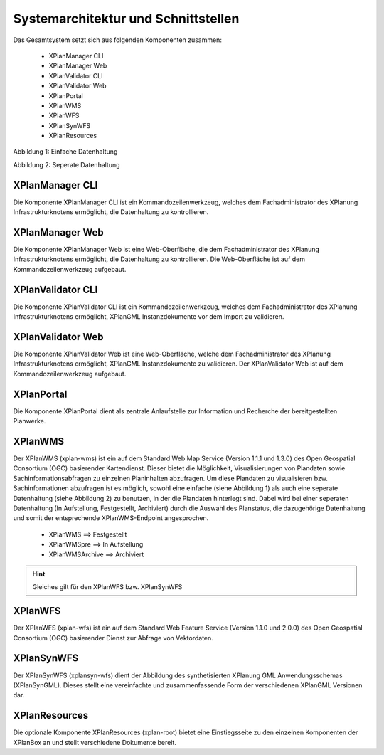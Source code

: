 .. _architecture:

Systemarchitektur und Schnittstellen
====================================

Das Gesamtsystem setzt sich aus folgenden Komponenten zusammen:

 * XPlanManager CLI
 * XPlanManager Web
 * XPlanValidator CLI
 * XPlanValidator Web
 * XPlanPortal
 * XPlanWMS
 * XPlanWFS
 * XPlanSynWFS
 * XPlanResources


.. image:: ../images/Architektur_xPlanBox_einfach.png

Abbildung 1: Einfache Datenhaltung


.. image:: ../images/Architektur_xPlanBox_komplex.png

Abbildung 2: Seperate Datenhaltung


================
XPlanManager CLI
================
Die Komponente XPlanManager CLI ist ein Kommandozeilenwerkzeug, welches dem Fachadministrator des XPlanung Infrastrukturknotens ermöglicht, die Datenhaltung zu kontrollieren.

================
XPlanManager Web
================
Die Komponente XPlanManager Web ist eine Web-Oberfläche, die dem Fachadministrator des XPlanung Infrastrukturknotens ermöglicht, die Datenhaltung zu kontrollieren. Die Web-Oberfläche ist auf dem Kommandozeilenwerkzeug aufgebaut.

==================
XPlanValidator CLI
==================
Die Komponente XPlanValidator CLI ist ein Kommandozeilenwerkzeug, welches dem Fachadministrator des XPlanung Infrastrukturknotens ermöglicht, XPlanGML Instanzdokumente vor dem Import zu validieren.

==================
XPlanValidator Web
==================
Die Komponente XPlanValidator Web ist eine Web-Oberfläche, welche dem Fachadministrator des XPlanung Infrastrukturknotens ermöglicht, XPlanGML Instanzdokumente zu validieren. Der XPlanValidator Web ist auf dem Kommandozeilenwerkzeug aufgebaut.

===========
XPlanPortal
===========
Die Komponente XPlanPortal dient als zentrale Anlaufstelle zur Information und Recherche der bereitgestellten Planwerke.

========
XPlanWMS
========
Der XPlanWMS (xplan-wms) ist ein auf dem Standard Web Map Service (Version 1.1.1 und 1.3.0) des Open Geospatial Consortium (OGC) basierender Kartendienst. Dieser bietet die Möglichkeit, Visualisierungen von Plandaten sowie Sachinformationsabfragen zu einzelnen Planinhalten abzufragen.
Um diese Plandaten zu visualisieren bzw. Sachinformationen abzufragen ist es möglich, sowohl eine einfache (siehe Abbildung 1) als auch eine seperate Datenhaltung (siehe Abbildung 2) zu benutzen, in der die Plandaten hinterlegt sind.
Dabei wird bei einer seperaten Datenhaltung (In Aufstellung, Festgestellt, Archiviert) durch die Auswahl des Planstatus, die dazugehörige  Datenhaltung und somit der entsprechende XPlanWMS-Endpoint angesprochen.

 * XPlanWMS ==> Festgestellt
 * XPlanWMSpre ==> In Aufstellung
 * XPlanWMSArchive ==> Archiviert

.. hint:: Gleiches gilt für den XPlanWFS bzw. XPlanSynWFS

========
XPlanWFS
========
Der XPlanWFS (xplan-wfs) ist ein auf dem Standard Web Feature Service (Version 1.1.0 und 2.0.0) des Open Geospatial Consortium (OGC) basierender Dienst zur Abfrage von Vektordaten.

===========
XPlanSynWFS
===========
Der XPlanSynWFS (xplansyn-wfs) dient der Abbildung des synthetisierten XPlanung GML Anwendungsschemas (XPlanSynGML). Dieses stellt eine vereinfachte und zusammenfassende Form der verschiedenen XPlanGML Versionen dar.


==============
XPlanResources
==============
Die optionale Komponente XPlanResources (xplan-root) bietet eine Einstiegsseite zu den einzelnen Komponenten der XPlanBox an und stellt verschiedene Dokumente bereit.